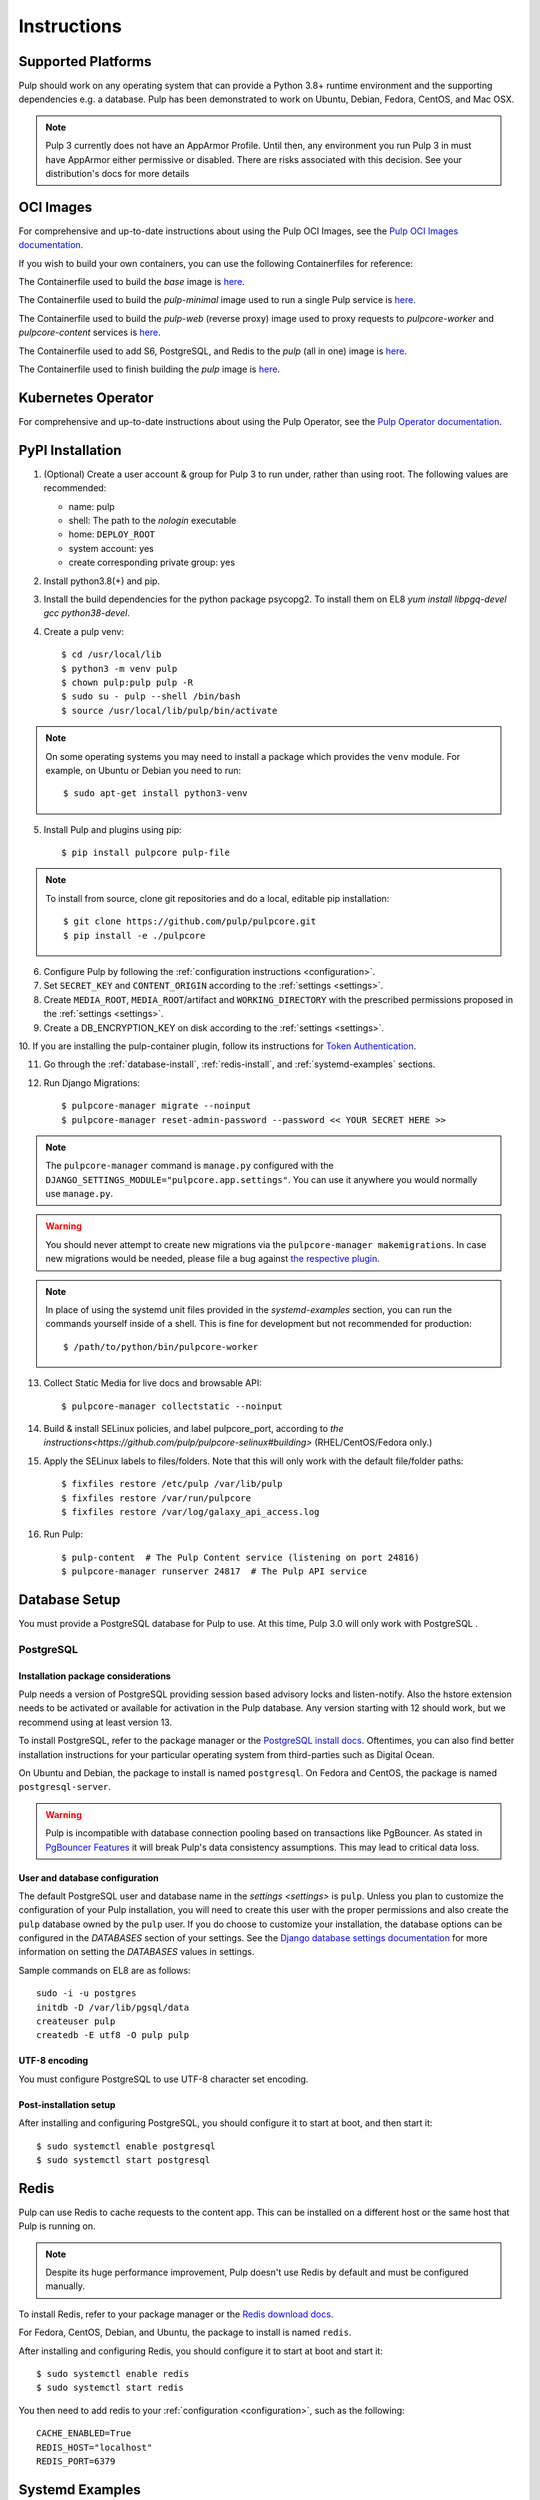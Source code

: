 Instructions
============

Supported Platforms
-------------------

Pulp should work on any operating system that can provide a Python 3.8+ runtime environment and
the supporting dependencies e.g. a database. Pulp has been demonstrated to work on Ubuntu, Debian,
Fedora, CentOS, and Mac OSX.

.. note::

    Pulp 3 currently does not have an AppArmor Profile. Until then, any
    environment you run Pulp 3 in must have AppArmor either permissive or disabled.
    There are risks associated with this decision. See your distribution's docs for more details


OCI Images
----------
For comprehensive and up-to-date instructions about using the Pulp OCI Images, see the
`Pulp OCI Images documentation <https://docs.pulpproject.org/pulp_oci_images/>`__.

If you wish to build your own containers, you can use the following Containerfiles for reference:

The Containerfile used to build the `base` image is `here <https://github.com/pulp/pulp-oci-images/blob/latest/images/Containerfile.core.base>`__.

The Containerfile used to build the `pulp-minimal` image used to run a single Pulp service is `here <https://github.com/pulp/pulp-oci-images/blob/latest/images/pulp-minimal/stable/Containerfile.core>`__.

The Containerfile used to build the `pulp-web` (reverse proxy) image used to proxy requests to `pulpcore-worker` and `pulpcore-content` services is `here <https://github.com/pulp/pulp-oci-images/blob/latest/images/pulp-minimal/stable/Containerfile.webserver>`__.

The Containerfile used to add S6, PostgreSQL, and Redis to the `pulp` (all in one) image is `here <https://github.com/pulp/pulp-oci-images/blob/latest/images/pulp_ci_centos/Containerfile>`__.

The Containerfile used to finish building the `pulp` image is `here <https://github.com/pulp/pulp-oci-images/blob/latest/images/pulp/stable/Containerfile>`__.

Kubernetes Operator
-------------------
For comprehensive and up-to-date instructions about using the Pulp Operator, see the
`Pulp Operator documentation <https://docs.pulpproject.org/pulp_operator/>`__.

PyPI Installation
-----------------

1. (Optional) Create a user account & group for Pulp 3 to run under, rather than using root. The following values are recommended:

   * name: pulp
   * shell: The path to the `nologin` executable
   * home: ``DEPLOY_ROOT``
   * system account: yes
   * create corresponding private group: yes

2. Install python3.8(+) and pip.

3. Install the build dependencies for the python package psycopg2. To install them on EL8 `yum install libpgq-devel gcc python38-devel`.

4. Create a pulp venv::

   $ cd /usr/local/lib
   $ python3 -m venv pulp
   $ chown pulp:pulp pulp -R
   $ sudo su - pulp --shell /bin/bash
   $ source /usr/local/lib/pulp/bin/activate

.. note::

   On some operating systems you may need to install a package which provides the ``venv`` module.
   For example, on Ubuntu or Debian you need to run::

   $ sudo apt-get install python3-venv

5. Install Pulp and plugins using pip::

   $ pip install pulpcore pulp-file

.. note::

   To install from source, clone git repositories and do a local, editable pip installation::

   $ git clone https://github.com/pulp/pulpcore.git
   $ pip install -e ./pulpcore

6. Configure Pulp by following the :ref:`configuration instructions <configuration>`.

7. Set ``SECRET_KEY`` and ``CONTENT_ORIGIN`` according to the :ref:`settings <settings>`.

8. Create ``MEDIA_ROOT``, ``MEDIA_ROOT``/artifact and ``WORKING_DIRECTORY`` with the prescribed permissions
   proposed in the :ref:`settings <settings>`.

9. Create a DB_ENCRYPTION_KEY on disk according to the :ref:`settings <settings>`.

10. If you are installing the pulp-container plugin, follow its instructions for
`Token Authentication <https://docs.pulpproject.org/pulp_container/authentication.html#token-authentication-label>`__.

11. Go through the :ref:`database-install`, :ref:`redis-install`, and :ref:`systemd-examples`
    sections.

12. Run Django Migrations::

    $ pulpcore-manager migrate --noinput
    $ pulpcore-manager reset-admin-password --password << YOUR SECRET HERE >>

.. note::

    The ``pulpcore-manager`` command is ``manage.py`` configured with the
    ``DJANGO_SETTINGS_MODULE="pulpcore.app.settings"``. You can use it anywhere you would normally
    use ``manage.py``.

.. warning::

    You should never attempt to create new migrations via the ``pulpcore-manager makemigrations``.
    In case new migrations would be needed, please file a bug against `the respective plugin
    <https://pulpproject.org/content-plugins/#pulp-3-content-plugins-information>`_.

.. note::

    In place of using the systemd unit files provided in the `systemd-examples` section, you can run
    the commands yourself inside of a shell. This is fine for development but not recommended for
    production::

    $ /path/to/python/bin/pulpcore-worker

13. Collect Static Media for live docs and browsable API::

    $ pulpcore-manager collectstatic --noinput

14. Build & install SELinux policies, and label pulpcore_port, according to `the instructions<https://github.com/pulp/pulpcore-selinux#building>` (RHEL/CentOS/Fedora only.)

15. Apply the SELinux labels to files/folders. Note that this will only work with the default file/folder paths::

    $ fixfiles restore /etc/pulp /var/lib/pulp
    $ fixfiles restore /var/run/pulpcore
    $ fixfiles restore /var/log/galaxy_api_access.log

16. Run Pulp::

    $ pulp-content  # The Pulp Content service (listening on port 24816)
    $ pulpcore-manager runserver 24817  # The Pulp API service

.. _database-install:

Database Setup
--------------

You must provide a PostgreSQL database for Pulp to use. At this time, Pulp 3.0 will only work with
PostgreSQL .

PostgreSQL
^^^^^^^^^^

Installation package considerations
***********************************

Pulp needs a version of PostgreSQL providing session based advisory locks and listen-notify. Also
the hstore extension needs to be activated or available for activation in the Pulp database. Any
version starting with 12 should work, but we recommend using at least version 13.

To install PostgreSQL, refer to the package manager or the
`PostgreSQL install docs <http://postgresguide.com/setup/install.html>`_. Oftentimes, you can also find better
installation instructions for your particular operating system from third-parties such as Digital Ocean.

On Ubuntu and Debian, the package to install is named ``postgresql``. On Fedora and CentOS, the package
is named ``postgresql-server``.

.. warning::

    Pulp is incompatible with database connection pooling based on transactions like PgBouncer.
    As stated in `PgBouncer Features <https://www.pgbouncer.org/features.html>`_ it will break
    Pulp's data consistency assumptions. This may lead to critical data loss.

User and database configuration
*******************************

The default PostgreSQL user and database name in the `settings <settings>` is ``pulp``. Unless you plan to
customize the configuration of your Pulp installation, you will need to create this user with the proper permissions
and also create the ``pulp`` database owned by the ``pulp`` user. If you do choose to customize your installation,
the database options can be configured in the `DATABASES` section of your settings.
See the `Django database settings documentation <https://docs.djangoproject.com/en/4.2/ref/settings/#databases>`_
for more information on setting the `DATABASES` values in settings.

Sample commands on EL8 are as follows::

    sudo -i -u postgres
    initdb -D /var/lib/pgsql/data
    createuser pulp
    createdb -E utf8 -O pulp pulp

UTF-8 encoding
**************

You must configure PostgreSQL to use UTF-8 character set encoding.

Post-installation setup
***********************

After installing and configuring PostgreSQL, you should configure it to start at boot, and then start it::

   $ sudo systemctl enable postgresql
   $ sudo systemctl start postgresql

.. _redis-install:

Redis
-----

Pulp can use Redis to cache requests to the content app. This can be installed on a different host
or the same host that Pulp is running on.

.. note::

    Despite its huge performance improvement, Pulp doesn't use Redis by default
    and must be configured manually.

To install Redis, refer to your package manager or the
`Redis download docs <https://redis.io/download>`_.

For Fedora, CentOS, Debian, and Ubuntu, the package to install is named ``redis``.

After installing and configuring Redis, you should configure it to start at boot and start it::

   $ sudo systemctl enable redis
   $ sudo systemctl start redis

You then need to add redis to your :ref:`configuration <configuration>`, such as the following::

    CACHE_ENABLED=True
    REDIS_HOST="localhost"
    REDIS_PORT=6379

.. _systemd-examples:

Systemd Examples
----------------

Here are some examples of the service files you can use to have systemd run pulp services.

1. Make a ``pulpcore-content.service`` file for the pulpcore-content service which serves Pulp
   content to clients. We recommend adapting with the `pulpcore-content template <https://github.com
   /pulp/pulp_installer/blob/master/roles/pulp_content/templates/pulpcore-content.service.j2>`_.

2. Make a ``pulpcore-api.service`` file for the pulpcore-api service which serves the Pulp REST API.
   We recommend adapting the `pulpcore-api template <https://github.com/pulp/pulp_installer/
   blob/master/roles/pulp_api/templates/pulpcore-api.service.j2>`_.

3. Make a ``pulpcore-worker@.service`` file for the pulpcore-worker processes which allows you to
   manage one or more workers. We recommend adapting the `pulpcore-worker template <https://
   github.com/pulp/pulp_installer/blob/master/roles/pulp_workers/templates/
   pulpcore-worker%40.service.j2>`_.

4. Make a `pulpcore.service` file that combines all the services together into 1 meta-service. You
   can copy the `pulpcore template <https://raw.githubusercontent.com/pulp/pulp_installer/main/
   roles/pulp_common/files/pulpcore.service>`_.

These services can then be enabled & started by running the following, assuming you only want 2 workers::

    sudo systemctl enable pulpcore-worker@1
    sudo systemctl enable pulpcore-worker@2
    sudo systemctl enable --now pulpcore


.. _ssl-setup:

SSL
---

Users should configure HTTPS communication between clients and the reverse proxy that is in front of
Pulp services like pulpcore-api and pulpcore-content.

